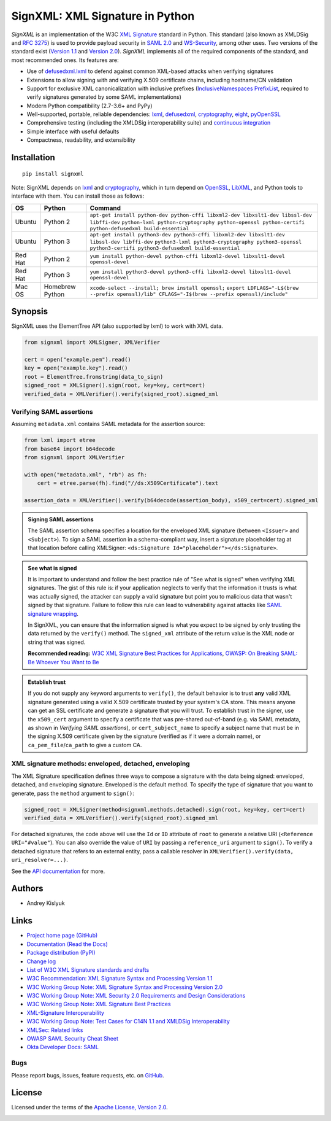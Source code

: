 SignXML: XML Signature in Python
================================

*SignXML* is an implementation of the W3C `XML Signature <http://en.wikipedia.org/wiki/XML_Signature>`_ standard in
Python. This standard (also known as XMLDSig and `RFC 3275 <http://www.ietf.org/rfc/rfc3275.txt>`_) is used to provide
payload security in `SAML 2.0 <http://en.wikipedia.org/wiki/SAML_2.0>`_ and
`WS-Security <https://en.wikipedia.org/wiki/WS-Security>`_, among other uses. Two versions of the standard exist
(`Version 1.1 <http://www.w3.org/TR/xmldsig-core1/>`_ and `Version 2.0 <http://www.w3.org/TR/xmldsig-core2>`_).
*SignXML* implements all of the required components of the standard, and most recommended ones. Its features are:

* Use of `defusedxml.lxml <https://bitbucket.org/tiran/defusedxml>`_ to defend against common XML-based attacks when
  verifying signatures
* Extensions to allow signing with and verifying X.509 certificate chains, including hostname/CN validation
* Support for exclusive XML canonicalization with inclusive prefixes (`InclusiveNamespaces PrefixList
  <http://www.w3.org/TR/xml-exc-c14n/#def-InclusiveNamespaces-PrefixList>`_, required to verify signatures generated by
  some SAML implementations)
* Modern Python compatibility (2.7-3.6+ and PyPy)
* Well-supported, portable, reliable dependencies: `lxml <https://github.com/lxml/lxml>`_, `defusedxml
  <https://bitbucket.org/tiran/defusedxml>`_, `cryptography <https://github.com/pyca/cryptography>`_, `eight
  <https://github.com/kislyuk/eight>`_, `pyOpenSSL <https://github.com/pyca/pyopenssl>`_
* Comprehensive testing (including the XMLDSig interoperability suite) and `continuous integration
  <https://travis-ci.org/XML-Security/signxml>`_
* Simple interface with useful defaults
* Compactness, readability, and extensibility

Installation
------------
::

    pip install signxml

Note: SignXML depends on `lxml <https://github.com/lxml/lxml>`_ and `cryptography
<https://github.com/pyca/cryptography>`_, which in turn depend on `OpenSSL <https://www.openssl.org/>`_, `LibXML
<http://xmlsoft.org/>`_, and Python tools to interface with them. You can install those as follows:

+--------------+---------+-------------------------------------------------------------------------------------------------------------+
| OS           | Python  | Command                                                                                                     |
+==============+=========+=============================================================================================================+
| Ubuntu       | Python 2| ``apt-get install python-dev python-cffi libxml2-dev libxslt1-dev libssl-dev libffi-dev``                   |
|              |         | ``python-lxml python-cryptography python-openssl python-certifi python-defusedxml build-essential``         |
+--------------+---------+-------------------------------------------------------------------------------------------------------------+
| Ubuntu       | Python 3| ``apt-get install python3-dev python3-cffi libxml2-dev libxslt1-dev libssl-dev libffi-dev``                 |
|              |         | ``python3-lxml python3-cryptography python3-openssl python3-certifi python3-defusedxml build-essential``    |
+--------------+---------+-------------------------------------------------------------------------------------------------------------+
| Red Hat      | Python 2| ``yum install python-devel python-cffi libxml2-devel libxslt1-devel openssl-devel``                         |
+--------------+---------+-------------------------------------------------------------------------------------------------------------+
| Red Hat      | Python 3| ``yum install python3-devel python3-cffi libxml2-devel libxslt1-devel openssl-devel``                       |
+--------------+---------+-------------------------------------------------------------------------------------------------------------+
| Mac OS       | Homebrew| ``xcode-select --install; brew install openssl;``                                                           |
|              | Python  | ``export LDFLAGS="-L$(brew --prefix openssl)/lib" CFLAGS="-I$(brew --prefix openssl)/include"``             |
+--------------+---------+-------------------------------------------------------------------------------------------------------------+

Synopsis
--------

SignXML uses the ElementTree API (also supported by lxml) to work with XML data.

.. code-block:: python

    from signxml import XMLSigner, XMLVerifier

    cert = open("example.pem").read()
    key = open("example.key").read()
    root = ElementTree.fromstring(data_to_sign)
    signed_root = XMLSigner().sign(root, key=key, cert=cert)
    verified_data = XMLVerifier().verify(signed_root).signed_xml

.. _verifying-saml-assertions:

Verifying SAML assertions
~~~~~~~~~~~~~~~~~~~~~~~~~

Assuming ``metadata.xml`` contains SAML metadata for the assertion source:

.. code-block:: python

    from lxml import etree
    from base64 import b64decode
    from signxml import XMLVerifier

    with open("metadata.xml", "rb") as fh:
        cert = etree.parse(fh).find("//ds:X509Certificate").text

    assertion_data = XMLVerifier().verify(b64decode(assertion_body), x509_cert=cert).signed_xml

.. admonition:: Signing SAML assertions

 The SAML assertion schema specifies a location for the enveloped XML signature (between ``<Issuer>`` and
 ``<Subject>``). To sign a SAML assertion in a schema-compliant way, insert a signature placeholder tag at that location
 before calling XMLSigner: ``<ds:Signature Id="placeholder"></ds:Signature>``.

.. admonition:: See what is signed

 It is important to understand and follow the best practice rule of "See what is signed" when verifying XML
 signatures. The gist of this rule is: if your application neglects to verify that the information it trusts is
 what was actually signed, the attacker can supply a valid signature but point you to malicious data that wasn't signed
 by that signature. Failure to follow this rule can lead to vulnerability against attacks like
 `SAML signature wrapping <https://www.usenix.org/system/files/conference/usenixsecurity12/sec12-final91.pdf>`_.

 In SignXML, you can ensure that the information signed is what you expect to be signed by only trusting the
 data returned by the ``verify()`` method. The ``signed_xml`` attribute of the return value is the XML node or string that
 was signed.

 **Recommended reading:** `W3C XML Signature Best Practices for Applications <http://www.w3.org/TR/xmldsig-bestpractices/#practices-applications>`_, `OWASP: On Breaking SAML: Be Whoever You Want to Be <https://www.owasp.org/images/2/28/Breaking_SAML_Be_Whoever_You_Want_to_Be_-_Juraj_Somorovsky%2BChristian_Mainka.pdf>`_

.. admonition:: Establish trust

 If you do not supply any keyword arguments to ``verify()``, the default behavior is to trust **any** valid XML
 signature generated using a valid X.509 certificate trusted by your system's CA store. This means anyone can
 get an SSL certificate and generate a signature that you will trust. To establish trust in the signer, use the
 ``x509_cert`` argument to specify a certificate that was pre-shared out-of-band (e.g. via SAML metadata, as
 shown in *Verifying SAML assertions*), or ``cert_subject_name`` to specify a
 subject name that must be in the signing X.509 certificate given by the signature (verified as if it were a
 domain name), or ``ca_pem_file``/``ca_path`` to give a custom CA.

XML signature methods: enveloped, detached, enveloping
~~~~~~~~~~~~~~~~~~~~~~~~~~~~~~~~~~~~~~~~~~~~~~~~~~~~~~
The XML Signature specification defines three ways to compose a signature with the data being signed: enveloped,
detached, and enveloping signature. Enveloped is the default method. To specify the type of signature that you want to
generate, pass the ``method`` argument to ``sign()``:

.. code-block:: python

    signed_root = XMLSigner(method=signxml.methods.detached).sign(root, key=key, cert=cert)
    verified_data = XMLVerifier().verify(signed_root).signed_xml

For detached signatures, the code above will use the ``Id`` or ``ID`` attribute of ``root`` to generate a relative URI
(``<Reference URI="#value"``). You can also override the value of ``URI`` by passing a ``reference_uri`` argument to
``sign()``. To verify a detached signature that refers to an external entity, pass a callable resolver in
``XMLVerifier().verify(data, uri_resolver=...)``.

See the `API documentation <https://signxml.readthedocs.io/en/latest/#id4>`_ for more.

Authors
-------
* Andrey Kislyuk

Links
-----
* `Project home page (GitHub) <https://github.com/XML-Security/signxml>`_
* `Documentation (Read the Docs) <https://signxml.readthedocs.io/en/latest/>`_
* `Package distribution (PyPI) <https://pypi.python.org/pypi/signxml>`_
* `Change log <https://github.com/XML-Security/signxml/blob/master/Changes.rst>`_
* `List of W3C XML Signature standards and drafts <http://www.w3.org/TR/#tr_XML_Signature>`_
* `W3C Recommendation: XML Signature Syntax and Processing Version 1.1 <http://www.w3.org/TR/xmldsig-core1>`_
* `W3C Working Group Note: XML Signature Syntax and Processing Version 2.0 <http://www.w3.org/TR/xmldsig-core2>`_
* `W3C Working Group Note: XML Security 2.0 Requirements and Design Considerations <https://www.w3.org/TR/2013/NOTE-xmlsec-reqs2-20130411/>`_
* `W3C Working Group Note: XML Signature Best Practices <http://www.w3.org/TR/xmldsig-bestpractices/>`_
* `XML-Signature Interoperability <http://www.w3.org/Signature/2001/04/05-xmldsig-interop.html>`_
* `W3C Working Group Note: Test Cases for C14N 1.1 and XMLDSig Interoperability <http://www.w3.org/TR/xmldsig2ed-tests/>`_
* `XMLSec: Related links <https://www.aleksey.com/xmlsec/related.html>`_
* `OWASP SAML Security Cheat Sheet <https://www.owasp.org/index.php/SAML_Security_Cheat_Sheet>`_
* `Okta Developer Docs: SAML <https://developer.okta.com/standards/SAML/>`_

Bugs
~~~~
Please report bugs, issues, feature requests, etc. on `GitHub <https://github.com/XML-Security/signxml/issues>`_.

License
-------
Licensed under the terms of the `Apache License, Version 2.0 <http://www.apache.org/licenses/LICENSE-2.0>`_.

.. image:: https://img.shields.io/travis/XML-Security/signxml.svg
        :target: https://travis-ci.org/XML-Security/signxml
.. image:: https://codecov.io/github/XML-Security/signxml/coverage.svg?branch=master
        :target: https://codecov.io/github/XML-Security/signxml?branch=master
.. image:: https://img.shields.io/pypi/v/signxml.svg
        :target: https://pypi.python.org/pypi/signxml
.. image:: https://img.shields.io/pypi/l/signxml.svg
        :target: https://pypi.python.org/pypi/signxml
.. image:: https://readthedocs.org/projects/signxml/badge/?version=latest
        :target: https://signxml.readthedocs.io/
